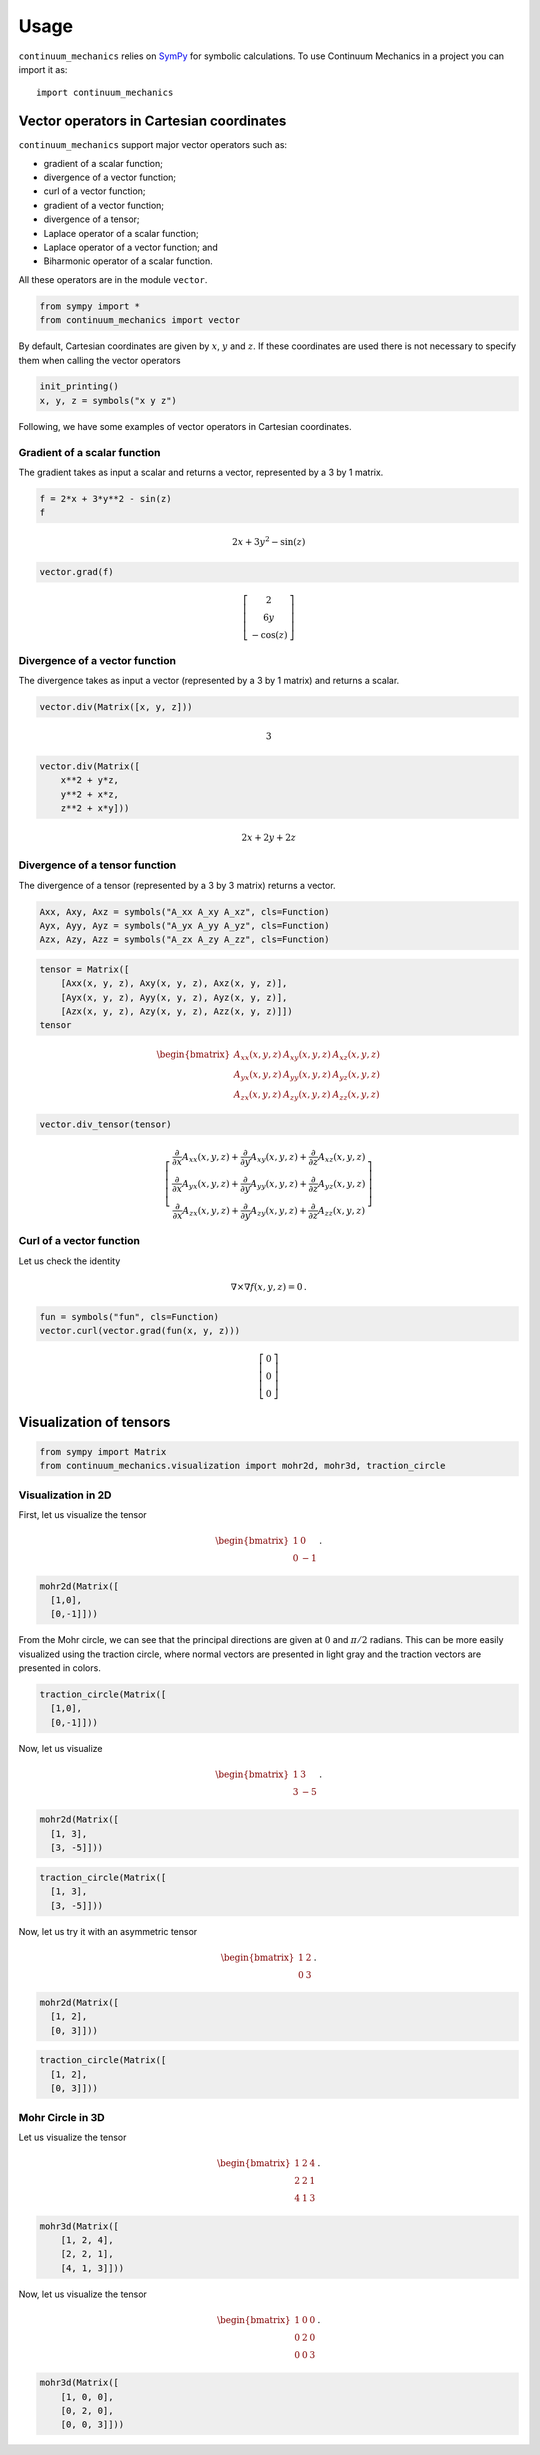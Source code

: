 =====
Usage
=====

``continuum_mechanics`` relies on `SymPy <https://www.sympy.org/en/index.html>`_
for symbolic calculations. To use Continuum Mechanics in a project you can
import it as::

    import continuum_mechanics


Vector operators in Cartesian coordinates
-----------------------------------------

.. image:: https://mybinder.org/badge_logo.svg
 :target: https://mybinder.org/v2/gh/nicoguaro/continuum_mechanics/master?filepath=docs%2Fcartesian_coordinates.ipynb

``continuum_mechanics`` support major vector operators such as:

-  gradient of a scalar function;

-  divergence of a vector function;

-  curl of a vector function;

-  gradient of a vector function;

-  divergence of a tensor;

-  Laplace operator of a scalar function;

-  Laplace operator of a vector function; and

-  Biharmonic operator of a scalar function.

All these operators are in the module ``vector``.

.. code:: python

    from sympy import *
    from continuum_mechanics import vector

By default, Cartesian coordinates are given by :math:`x`, :math:`y` and
:math:`z`. If these coordinates are used there is not necessary to
specify them when calling the vector operators

.. code:: python

    init_printing()
    x, y, z = symbols("x y z")

Following, we have some examples of vector operators in Cartesian
coordinates.

Gradient of a scalar function
~~~~~~~~~~~~~~~~~~~~~~~~~~~~~

The gradient takes as input a scalar and returns a vector, represented
by a 3 by 1 matrix.

.. code:: python

    f = 2*x + 3*y**2 - sin(z)
    f

.. math::

    2 x + 3 y^{2} - \sin{\left (z \right )}

.. code:: python

    vector.grad(f)


.. math::

    \left[\begin{matrix}2\\6 y\\- \cos{\left (z \right )}\end{matrix}\right]



Divergence of a vector function
~~~~~~~~~~~~~~~~~~~~~~~~~~~~~~~

The divergence takes as input a vector (represented by a 3 by 1 matrix)
and returns a scalar.

.. code:: python

    vector.div(Matrix([x, y, z]))


.. math::

    3

.. code:: python

    vector.div(Matrix([
        x**2 + y*z,
        y**2 + x*z,
        z**2 + x*y]))


.. math::

    2 x + 2 y + 2 z


Divergence of a tensor function
~~~~~~~~~~~~~~~~~~~~~~~~~~~~~~~

The divergence of a tensor (represented by a 3 by 3 matrix) returns a
vector.

.. code:: python

    Axx, Axy, Axz = symbols("A_xx A_xy A_xz", cls=Function)
    Ayx, Ayy, Ayz = symbols("A_yx A_yy A_yz", cls=Function)
    Azx, Azy, Azz = symbols("A_zx A_zy A_zz", cls=Function)

.. code:: python

    tensor = Matrix([
        [Axx(x, y, z), Axy(x, y, z), Axz(x, y, z)],
        [Ayx(x, y, z), Ayy(x, y, z), Ayz(x, y, z)],
        [Azx(x, y, z), Azy(x, y, z), Azz(x, y, z)]])
    tensor

.. math::

    \begin{bmatrix}
    A_{xx}(x,y,z) & A_{xy}(x,y,z) & A_{xz}(x,y,z)\\
    A_{yx}(x,y,z) & A_{yy}(x,y,z) & A_{yz}(x,y,z)\\
    A_{zx}(x,y,z) & A_{zy}(x,y,z) & A_{zz}(x,y,z)
    \end{bmatrix}

.. code:: python

    vector.div_tensor(tensor)

.. math::

    \left[\begin{matrix}
    \frac{\partial}{\partial x} A_{xx}(x, y, z) + \frac{\partial}{\partial y} A_{xy}(x, y, z) + \frac{\partial}{\partial z} A_{xz}(x, y, z)\\
    \frac{\partial}{\partial x} A_{yx}(x, y, z) + \frac{\partial}{\partial y} A_{yy}(x, y, z) + \frac{\partial}{\partial z} A_{yz}(x, y, z)\\
    \frac{\partial}{\partial x} A_{zx}(x, y, z) + \frac{\partial}{\partial y} A_{zy}(x, y, z) + \frac{\partial}{\partial z} A_{zz}(x, y, z)
    \end{matrix}\right]



Curl of a vector function
~~~~~~~~~~~~~~~~~~~~~~~~~

Let us check the identity

.. math:: \nabla \times \nabla f(x, y, z) = 0\, .


.. code:: python

    fun = symbols("fun", cls=Function)
    vector.curl(vector.grad(fun(x, y, z)))


.. math::

    \left[\begin{matrix}0\\0\\0\end{matrix}\right]


Visualization of tensors
------------------------

.. image:: https://mybinder.org/badge_logo.svg
 :target: https://mybinder.org/v2/gh/nicoguaro/continuum_mechanics/master?filepath=docs%2Fvisualization.ipynb

.. code:: python

    from sympy import Matrix
    from continuum_mechanics.visualization import mohr2d, mohr3d, traction_circle


Visualization in 2D
~~~~~~~~~~~~~~~~~~~

First, let us visualize the tensor

.. math::

   \begin{bmatrix}
   1 &0\\
   0 &-1
   \end{bmatrix}\, .

.. code:: python

    mohr2d(Matrix([
      [1,0],
      [0,-1]]))

.. image:: img/mohr2d_1.png
  :width: 600px
  :align: center

From the Mohr circle, we can see that the principal directions are given
at :math:`0` and :math:`\pi/2` radians. This can be more easily
visualized using the traction circle, where normal vectors are presented
in light gray and the traction vectors are presented in colors.

.. code:: python

    traction_circle(Matrix([
      [1,0],
      [0,-1]]))

.. image:: img/trac2d_1.png
  :width: 600px
  :align: center

Now, let us visualize

.. math::

   \begin{bmatrix}
   1 &3\\
   3 &-5
   \end{bmatrix}\, .

.. code:: python

    mohr2d(Matrix([
      [1, 3],
      [3, -5]]))

.. image:: img/mohr2d_2.png
  :width: 600px
  :align: center


.. code:: python

    traction_circle(Matrix([
      [1, 3],
      [3, -5]]))

.. image:: img/trac2d_2.png
  :width: 600px
  :align: center


Now, let us try it with an asymmetric tensor

.. math::

    \begin{bmatrix}
    1 &2\\
    0 &3
    \end{bmatrix}\, .

.. code:: python

    mohr2d(Matrix([
      [1, 2],
      [0, 3]]))

.. image:: img/mohr2d_3.png
  :width: 600px
  :align: center


.. code:: python

    traction_circle(Matrix([
      [1, 2],
      [0, 3]]))

.. image:: img/trac2d_3.png
  :width: 600px
  :align: center


Mohr Circle in 3D
~~~~~~~~~~~~~~~~~~~

Let us visualize the tensor

.. math::

   \begin{bmatrix}
   1 &2 &4\\
   2 &2 &1\\
   4 &1 &3
   \end{bmatrix}\, .

.. code:: python

    mohr3d(Matrix([
        [1, 2, 4],
        [2, 2, 1],
        [4, 1, 3]]))

.. image:: img/mohr3d_1.png
  :width: 600px
  :align: center

Now, let us visualize the tensor

.. math::

   \begin{bmatrix}
   1 &0 &0\\
   0 &2 &0\\
   0 &0 &3
   \end{bmatrix}\, .

.. code:: python

    mohr3d(Matrix([
        [1, 0, 0],
        [0, 2, 0],
        [0, 0, 3]]))

.. image:: img/mohr3d_2.png
  :width: 600px
  :align: center

